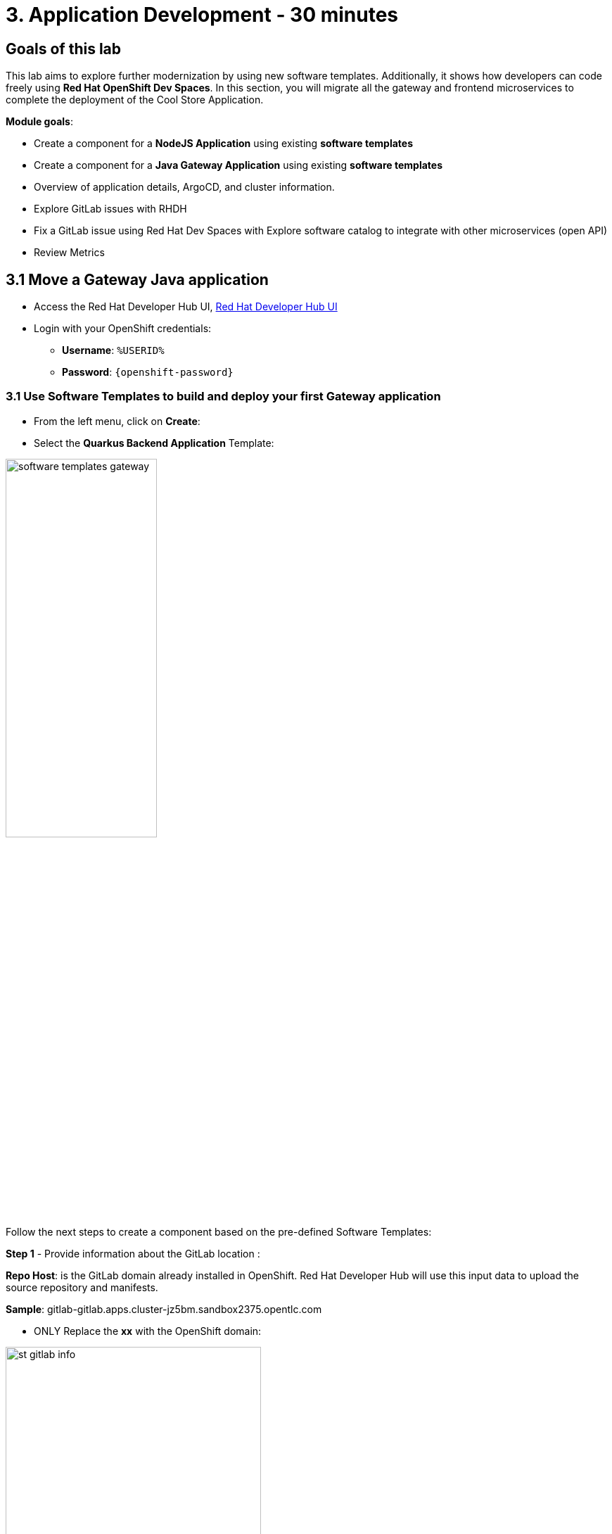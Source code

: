 = 3. Application Development - 30 minutes
:imagesdir: ../assets/images

== Goals of this lab

This lab aims to explore further modernization by using new software templates. Additionally, it shows how developers can code freely using *Red Hat OpenShift Dev Spaces*. In this section, you will migrate all the gateway and frontend microservices to complete the deployment of the Cool Store Application.

*Module goals*:

* Create a component for a *NodeJS Application* using existing *software templates* 
* Create a component for a *Java Gateway Application* using existing *software templates* 
* Overview of application details, ArgoCD, and cluster information.
* Explore GitLab issues with RHDH
* Fix a GitLab issue using Red Hat Dev Spaces with Explore software catalog to integrate with other microservices (open API) 
* Review Metrics

== 3.1 Move a Gateway Java application

* Access the Red Hat Developer Hub UI, https://https://developer-hub-rhdhub.%SUBDOMAIN%[Red Hat Developer Hub UI^]

* Login with your OpenShift credentials:

    ** *Username*: `%USERID%`
    ** *Password*: `{openshift-password}`

=== 3.1 Use Software Templates to build and deploy your first Gateway application

* From the left menu, click on *Create*:

* Select the *Quarkus Backend Application* Template:

image:module3/software_templates_gateway.png[width=50%]  

Follow the next steps to create a component based on the pre-defined Software Templates:

*Step 1* - Provide information about the GitLab location :

*Repo Host*: is the GitLab domain already installed in OpenShift. Red Hat Developer Hub will use this input data to upload the source repository and manifests.

*Sample*: gitlab-gitlab.apps.cluster-jz5bm.sandbox2375.opentlc.com

** ONLY Replace the *xx* with the OpenShift domain:

image:module3/st_gitlab_info.png[width=65%]  


* *Repo Group*: is the GitLab organization already configured. Red Hat Developer Hub will use this input data to upload the source repository and manifests.

* Click on *Next Step*

*Step 2* - Provide information about the GitLab location :

*Cluster Id*: is the OpenShift domain. Red Hat Developer Hub will use this input data to build and deploy the application.
*Sample*: .apps.cluster-jz5bm.sandbox2375.opentlc.com

** Replace the *xx* with the OpenShift domain:

image:module3/st_component_clusterid.png[width=65%]  


* *Namespace*:  is the OpenShift namespace. Red Hat Developer Hub will use this input data to build and deploy the application in that namespace.

** Replace the *N* with the user number:
** Your namespace will be *rhdhub-*`%USERID%`.

image:module3/st_component_namespace.png[width=40%]  



*Note*: Each lab participant is already assigned a unique namespace to be used for all the applications. Each application will have a shared identification based on your user name. 

* *Owner*: The owner is your user ID. Red Hat Developer Hub will use this input data in the build and deployment process.

** Replace the *N* with the user:
** Your user will be `%USERID%`.

image:module3/st_component_owner.png[width=40%]  

* Click on *Next Step*

*Step 3* - Provide Build information:

* *Image Host*: The application image will be stored in this registry URL. For this lab, we are using the internal registry of OpenShift. Red Hat Developer Hub will use this input data for the application's build and deployment process.

* *Image Tag*: The image tag used to identify the image. The image will be composed by the application name and tag. Red Hat Developer Hub will use this input data for the application's build and deployment process.

* *Component ID*: The component ID is the application name. Red Hat Developer Hub will use this input data for the application's build and deployment process.

** Replace the *N* with *YOUR* user number:
** Your Component ID will be *gateway-app-*`%USERID%`.

image:module3/st_component_componentid_gateway.png[width=65%]  


* Click on *Next Step*

* Review and Create

*Sample data*

image:module3/st_component_review_gateway.png[width=80%]  

* Click on *Create*

=== 2.2 Explore the application overview
*Congratulations* you have built your first Java Gateway application with *Red Hat Developer Hub*. It is time to explore the components and explore the application overview.

* With all your activities in green, click *Open Component in catalog*. 

image:module3/task_activity.png[width=65%]  

* RHDH will open a new tab with the component information. 

** Take some time to review the information in the screen:

image:module3/gateway_overview.png[width=100%]  

* Click on *TEKTON* to review your pipeline information.
The pipeline will be triggered right away. After a few minutes, you will see the pipeline finished as Succeeded.

image:module3/gateway_pipelines.png[width=100%] 

* Click on *TOPOLOGY* to review your deployment status.
The deployment will be in *blue* immediately after the pipeline succeeds.

** Click on the deployment *gateway-app-*`%USERID%`.

At your right the application details is available. 

image:module3/gateway_deployment.png[width=80%] 

* Click on *KUBERNETES* to review your application status in the OpenShift cluster.
You might find the pods still not ready. Wait a few seconds to see everything in green.

image:module3/gateway_yourclusters.png[width=100%] 

** Expand the pods information:

image:module3/gateway_kubernetes_clusters_ok.png[width=100%] 

With everything in green, you are ready to move to the next session.

*Note*: We will continue exploring this view in the next section.


== 3.2 Move an Angular application: the frontend

* From the left menu, click on *Create*:

* Select the *Frontend Application* Template:

image:module3/software_templates_frontend.png[width=50%]  

Follow the next steps to create a component based on the pre-defined Software Templates:

*Step 1* - Provide information about the GitLab location :

* *Repo Host*: is the GitLab domain already installed in OpenShift. Red Hat Developer Hub will use this input data to upload the source repository and manifests.

** ONLY Replace the *xx* with the OpenShift domain:
** *Sample*: gitlab-gitlab.apps.cluster-jz5bm.sandbox2375.opentlc.com

image:module3/st_gitlab_info.png[width=65%]  


* *Repo Group*: is the GitLab organization already configured. Red Hat Developer Hub will use this input data to upload the source repository and manifests.

* Click on *Next Step*

*Step 2* - Provide information about the GitLab location :

*Cluster Id*: is the OpenShift domain. Red Hat Developer Hub will use this input data to build and deploy the application.

** Replace the *xx* with the OpenShift domain:
** *Sample*: .apps.cluster-jz5bm.sandbox2375.opentlc.com

image:module3/st_component_clusterid.png[width=65%]  

* *Namespace*:  is the OpenShift namespace. Red Hat Developer Hub will use this input data to build and deploy the application in that namespace.

** Replace the *N* with the user number:
** Your namespace will be *rhdhub-*`%USERID%`.

image:module3/st_component_namespace.png[width=40%]  


*Note*: Each lab participant is already assigned a unique namespace to be used for all the applications. Each application will have a shared identification based on your user name. 

* *Owner*: The owner is your user ID. Red Hat Developer Hub will use this input data in the build and deployment process.

** Replace the *N* with the user:

image:module3/st_component_owner.png[width=40%]  

 Your user will be `%USERID%`.

* Click on *Next Step*

*Step 3* - Provide Build information:

* *Image Host*: The application image will be stored in this registry URL. For this lab, we are using the internal registry of OpenShift. Red Hat Developer Hub will use this input data for the application's build and deployment process.

* *Image Tag*: The image tag used to identify the image. The image will be composed by the application name and tag. Red Hat Developer Hub will use this input data for the application's build and deployment process.

* *Component ID*: The component ID is the application name. Red Hat Developer Hub will use this input data for the application's build and deployment process.

** Replace the *N* with *YOUR* user number:
** Your Component ID will be *frontend-app-*`%USERID%`.

image:module3/st_component_componentid_frontend.png[width=65%]  


* Click on *Next Step*

* Review and Create

*Sample data*

image:module3/st_component_review_frontend.png[width=100%]  

* Click on *Create*

=== 2.2 Explore the application overview
*Congratulations* you have built your first frontend application with *Red Hat Developer Hub*. It is time to explore the components and explore the application overview.

* With all your activities in green, click *Open Component in catalog*. 

image:module3/task_activity.png[width=65%]  

* RHDH will open a new tab with the component information. 

** Review the information in the screen:

image:module3/frontend_overview.png[width=100%] 

* Click on *TEKTON* to review your pipeline information.
The pipeline will be triggered right away. After a few minutes, you will see the pipeline finished as Succeeded.

image:module3/frontend_pipeline.png[width=100%] 

* Click on *TOPOLOGY* to review your deployment status.
The deployment will be in *blue* immediately after the pipeline succeeds.

** Click on the deployment *frontend-app-*`%USERID%`.

At your right the application details is available. 

image:module3/frontend_topology.png[width=100%] 

* Click on *CD* to review ARGOCD History.

image:module3/frontend_argohistory.png[width=100%] 

* Click on *API* to review the consumed/provied API for the frontend application.

image:module3/frontend_apiconsume.png[width=100%] 

=== 3.6 Fix an issue reported about the application

As a developer, you need to work on many feature requests or issues. In this use case, you will fix a problem with the title in the front-end application. Red Hat Developer Hub is a single pane of glass that allows you to access all the tools and information for your app from one single place. 

1. Look at the GitLab issues by clicking on *ISSUES*. 
2. You will be able to see any GitHub issues associated with the application. 

There is an issue to be fixed:

image:module3/frontend_issues.png[width=100%]

* Click on the *issue link* to read the information.

image::module3/frontend_issue_desc.png[width=100%]


* Go back to the RHDH.

3. From the *OVERVIEW* tab click on Red Hat OpenShift Dev Spaces to make the necessary source code changes.

image::module3/frontend_devspaces.png[width=80%]

4. Log in OpenShift Dev Spaces:

4.1 Click on *Log in with OpenShift* button:

image::module3/devspaces_login.png[width=80%]

* Login with your OpenShift credential in the Red Hat Single Sign On (RHSSO) screen:

 ** *Username*: `%USERID%`
 ** *Password*: `{openshift-password}`

4.3 Authorize the access by click on *"Allow selected permissions"*

image::module3/devspaces_authorize.png[width=80%]

4.5 Wait for your Red Hat OpenShift Dev Spaces workspace to be ready. This can take a few minutes. You will see a loading screen while the workspace is being provisioned, where Red Hat OpenShift Dev Spaces is creating a workspace based on a devfile stored in the source code repository, which can be customized to include your tools and configuration.


4.6 Confirm the access by clicking *"Yes, I trust the authors"*.

image::module3/devspaces_trustauthors.png[width=80%]

** Click on *Mark Done*

image::module3/devspaces_view.png[width=80%]


4.7 Expand the frontend-app-%USERID%` to find for the file: header.html as shown in the picture below.

image::module3/file_change.png[width=80%]


4.8 Update the *Title* in *line 12*, adding your preferred city 

*Sample:*

image::module3/dev_file_changed.png[width=80%]

4.8 Commit your source code changes.

* Click on the *Source Control* icon
* Add a tile
* Click on *Commit & Push*

image::module3/dev_commit.png[width=50%]

* Confirm the changes

image::module3/dev_confirmed.png[width=50%]


5. Explore Pipelines from Red Hat Developer Hub.

6. Explore the metrics.

6. Refresh the web page.



## Congratulations!

You have successfully built the Cool Store application.




